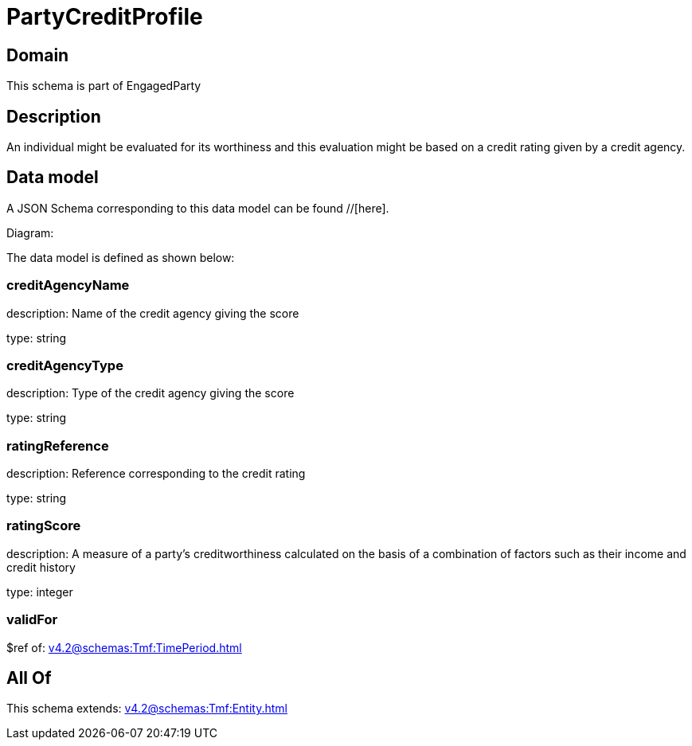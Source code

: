 = PartyCreditProfile

[#domain]
== Domain

This schema is part of EngagedParty

[#description]
== Description
An individual might be evaluated for its worthiness and this evaluation might be based on a credit rating given by a credit agency.


[#data_model]
== Data model

A JSON Schema corresponding to this data model can be found //[here].

Diagram:


The data model is defined as shown below:


=== creditAgencyName
description: Name of the credit agency giving the score

type: string


=== creditAgencyType
description: Type of the credit agency giving the score

type: string


=== ratingReference
description: Reference corresponding to the credit rating

type: string


=== ratingScore
description: A measure of a party’s creditworthiness calculated on the basis of a combination of factors such as their income and credit history

type: integer


=== validFor
$ref of: xref:v4.2@schemas:Tmf:TimePeriod.adoc[]


[#all_of]
== All Of

This schema extends: xref:v4.2@schemas:Tmf:Entity.adoc[]
